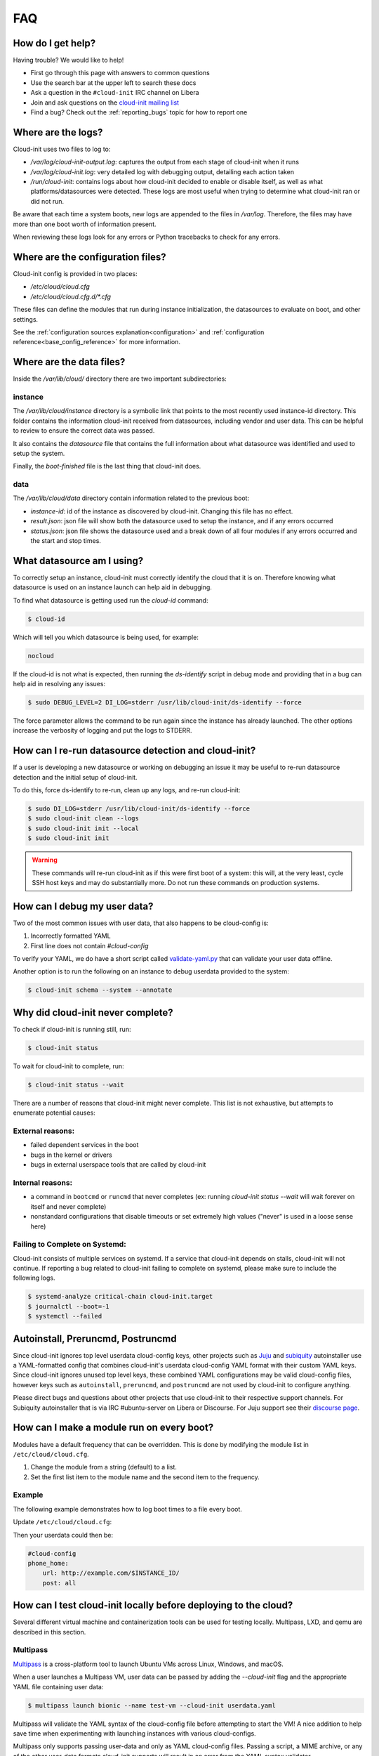 .. _faq:

FAQ
***

How do I get help?
==================

Having trouble? We would like to help!

- First go through this page with answers to common questions
- Use the search bar at the upper left to search these docs
- Ask a question in the ``#cloud-init`` IRC channel on Libera
- Join and ask questions on the `cloud-init mailing list <https://launchpad.net/~cloud-init>`_
- Find a bug? Check out the :ref:`reporting_bugs` topic for
  how to report one

Where are the logs?
===================

Cloud-init uses two files to log to:

- `/var/log/cloud-init-output.log`: captures the output from each stage of
  cloud-init when it runs
- `/var/log/cloud-init.log`: very detailed log with debugging output,
  detailing each action taken
- `/run/cloud-init`: contains logs about how cloud-init decided to enable or
  disable itself, as well as what platforms/datasources were detected. These
  logs are most useful when trying to determine what cloud-init ran or did not
  run.

Be aware that each time a system boots, new logs are appended to the files in
`/var/log`. Therefore, the files may have more than one boot worth of
information present.

When reviewing these logs look for any errors or Python tracebacks to check
for any errors.

Where are the configuration files?
==================================

Cloud-init config is provided in two places:

- `/etc/cloud/cloud.cfg`
- `/etc/cloud/cloud.cfg.d/*.cfg`

These files can define the modules that run during instance initialization,
the datasources to evaluate on boot, and other settings.

See the :ref:`configuration sources explanation<configuration>` and
:ref:`configuration reference<base_config_reference>` for more information.

Where are the data files?
=========================

Inside the `/var/lib/cloud/` directory there are two important subdirectories:

instance
--------

The `/var/lib/cloud/instance` directory is a symbolic link that points
to the most recently used instance-id directory. This folder contains the
information cloud-init received from datasources, including vendor and user
data. This can be helpful to review to ensure the correct data was passed.

It also contains the `datasource` file that contains the full information
about what datasource was identified and used to setup the system.

Finally, the `boot-finished` file is the last thing that cloud-init does.

data
----

The `/var/lib/cloud/data` directory contain information related to the
previous boot:

* `instance-id`: id of the instance as discovered by cloud-init. Changing
  this file has no effect.
* `result.json`: json file will show both the datasource used to setup
  the instance, and if any errors occurred
* `status.json`: json file shows the datasource used and a break down
  of all four modules if any errors occurred and the start and stop times.

What datasource am I using?
===========================

To correctly setup an instance, cloud-init must correctly identify the
cloud that it is on. Therefore knowing what datasource is used on an
instance launch can help aid in debugging.

To find what datasource is getting used run the `cloud-id` command:

.. code-block:: shell-session

    $ cloud-id

Which will tell you which datasource is being used, for example:

.. code-block::

    nocloud

If the cloud-id is not what is expected, then running the `ds-identify`
script in debug mode and providing that in a bug can help aid in resolving
any issues:

.. code-block:: shell-session

    $ sudo DEBUG_LEVEL=2 DI_LOG=stderr /usr/lib/cloud-init/ds-identify --force

The force parameter allows the command to be run again since the instance has
already launched. The other options increase the verbosity of logging and
put the logs to STDERR.

How can I re-run datasource detection and cloud-init?
=====================================================

If a user is developing a new datasource or working on debugging an issue it
may be useful to re-run datasource detection and the initial setup of
cloud-init.

To do this, force ds-identify to re-run, clean up any logs, and re-run
cloud-init:

.. code-block:: shell-session

   $ sudo DI_LOG=stderr /usr/lib/cloud-init/ds-identify --force
   $ sudo cloud-init clean --logs
   $ sudo cloud-init init --local
   $ sudo cloud-init init

.. warning::

    These commands will re-run cloud-init as if this were first boot of a
    system: this will, at the very least, cycle SSH host keys and may do
    substantially more.  Do not run these commands on production systems.

How can I debug my user data?
=============================

Two of the most common issues with user data, that also happens to be
cloud-config is:

1. Incorrectly formatted YAML
2. First line does not contain `#cloud-config`

To verify your YAML, we do have a short script called `validate-yaml.py`_
that can validate your user data offline.

.. _validate-yaml.py: https://github.com/canonical/cloud-init/blob/main/tools/validate-yaml.py

Another option is to run the following on an instance to debug userdata
provided to the system:

.. code-block:: shell-session

    $ cloud-init schema --system --annotate

Why did cloud-init never complete?
==================================

To check if cloud-init is running still, run:

.. code-block:: shell-session

        $ cloud-init status

To wait for cloud-init to complete, run:

.. code-block:: shell-session

        $ cloud-init status --wait

There are a number of reasons that cloud-init might never complete. This list
is not exhaustive, but attempts to enumerate potential causes:

External reasons:
-----------------
- failed dependent services in the boot
- bugs in the kernel or drivers
- bugs in external userspace tools that are called by cloud-init

Internal reasons:
-----------------
- a command in ``bootcmd`` or ``runcmd`` that never completes (ex: running
  `cloud-init status --wait` will wait forever on itself and never complete)
- nonstandard configurations that disable timeouts or set extremely high
  values ("never" is used in a loose sense here)

Failing to Complete on Systemd:
-------------------------------

Cloud-init consists of multiple services on systemd. If a service
that cloud-init depends on stalls, cloud-init will not continue.
If reporting a bug related to cloud-init failing to complete on
systemd, please make sure to include the following logs.

.. code-block:: shell-session

        $ systemd-analyze critical-chain cloud-init.target
        $ journalctl --boot=-1
        $ systemctl --failed


Autoinstall, Preruncmd, Postruncmd
==================================
Since cloud-init ignores top level userdata cloud-config keys, other projects
such as `Juju <https://ubuntu.com/blog/topics/juju>`_ and subiquity_
autoinstaller use a YAML-formatted config that combines cloud-init's userdata
cloud-config YAML format with their custom YAML keys. Since cloud-init ignores
unused top level keys, these combined YAML configurations may be valid
cloud-config files, however keys such as ``autoinstall``, ``preruncmd``, and
``postruncmd`` are not used by cloud-init to configure anything.

Please direct bugs and questions about other projects that use cloud-init to
their respective support channels. For Subiquity autoinstaller that is via IRC
#ubuntu-server on Libera or Discourse. For Juju support see their
`discourse page <https://discourse.charmhub.io>`_.


How can I make a module run on every boot?
==========================================
Modules have a default frequency that can be overridden. This is done
by modifying the module list in ``/etc/cloud/cloud.cfg``.

1. Change the module from a string (default) to a list.
2. Set the first list item to the module name and the second item to the
   frequency.

Example
-------
The following example demonstrates how to log boot times to a file every boot.

Update ``/etc/cloud/cloud.cfg``:

.. code-block:: yaml
   :name: /etc/cloud/cloud.cfg
   :emphasize-lines: 3

        cloud_final_modules:
        # list shortened for brevity
         - [phone-home, always]
         - final-message
         - power-state-change



Then your userdata could then be:

.. code-block:: yaml

        #cloud-config
        phone_home:
            url: http://example.com/$INSTANCE_ID/
            post: all



How can I test cloud-init locally before deploying to the cloud?
================================================================

Several different virtual machine and containerization tools can be used for
testing locally. Multipass, LXD, and qemu are described in this section.


Multipass
---------

`Multipass`_ is a cross-platform tool to launch Ubuntu VMs across Linux,
Windows, and macOS.

When a user launches a Multipass VM, user data can be passed by adding the
`--cloud-init` flag and the appropriate YAML file containing user data:

.. code-block:: shell-session

    $ multipass launch bionic --name test-vm --cloud-init userdata.yaml

Multipass will validate the YAML syntax of the cloud-config file before
attempting to start the VM! A nice addition to help save time when
experimenting with launching instances with various cloud-configs.

Multipass only supports passing user-data and only as YAML cloud-config
files. Passing a script, a MIME archive, or any of the other user-data
formats cloud-init supports will result in an error from the YAML syntax
validator.

.. _Multipass: https://multipass.run/

LXD
---

`LXD`_ offers a streamlined user experience for using linux system
containers. With LXD, a user can pass:

* user data
* vendor data
* metadata
* network configuration

The following initializes a container with user data:

.. code-block:: shell-session

    $ lxc init ubuntu-daily:bionic test-container
    $ lxc config set test-container user.user-data - < userdata.yaml
    $ lxc start test-container

To avoid the extra commands this can also be done at launch:

.. code-block:: shell-session

    $ lxc launch ubuntu-daily:bionic test-container --config=user.user-data="$(cat userdata.yaml)"

Finally, a profile can be setup with the specific data if a user needs to
launch this multiple times:

.. code-block:: shell-session

    $ lxc profile create dev-user-data
    $ lxc profile set dev-user-data user.user-data - < cloud-init-config.yaml
    $ lxc launch ubuntu-daily:bionic test-container -p default -p dev-user-data

The above examples all show how to pass user data. To pass other types of
configuration data use the config option specified below:

+----------------+---------------------------+
| Data           | Config Option             |
+================+===========================+
| user data      | cloud-init.user-data      |
+----------------+---------------------------+
| vendor data    | cloud-init.vendor-data    |
+----------------+---------------------------+
| network config | cloud-init.network-config |
+----------------+---------------------------+

See the LXD `Instance Configuration`_ docs for more info about configuration
values or the LXD `Custom Network Configuration`_ document for more about
custom network config.

.. _LXD: https://linuxcontainers.org/
.. _Instance Configuration: https://linuxcontainers.org/lxd/docs/master/instances
.. _Custom Network Configuration: https://linuxcontainers.org/lxd/docs/master/cloud-init

QEMU
----

The `cloud-localds` command from the `cloud-utils`_ package generates a disk
with user supplied data. The NoCloud datasouce allows users to provide their
own user data, metadata, or network configuration directly to an instance
without running a network service. This is helpful for launching local cloud
images with QEMU for example.

The following is an example of creating the local disk using the cloud-localds
command:

.. code-block:: shell-session

    $ cat >user-data <<EOF
    #cloud-config
    password: password
    chpasswd:
      expire: False
    ssh_pwauth: True
    ssh_authorized_keys:
      - ssh-rsa AAAA...UlIsqdaO+w==
    EOF
    $ cloud-localds seed.img user-data

The resulting seed.img can then get passed along to a cloud image containing
cloud-init. Below is an example of passing the seed.img with QEMU:

.. code-block:: shell-session

    $ qemu-system-x86_64 -m 1024 -net nic -net user \
        -hda ubuntu-20.04-server-cloudimg-amd64.img \
        -hdb seed.img

The now booted image will allow for login using the password provided above.

For additional configuration, users can provide much more detailed
configuration, including network configuration and metadata:

.. code-block:: shell-session

    $ cloud-localds --network-config=network-config-v2.yaml \
      seed.img userdata.yaml metadata.yaml

See the :ref:`network_config_v2` page for details on the format and config of
network configuration. To learn more about the possible values for metadata,
check out the :ref:`datasource_nocloud` page.

.. _cloud-utils: https://github.com/canonical/cloud-utils/

Where can I learn more?
=======================

Below are some videos, blog posts, and white papers about cloud-init from a
variety of sources.

Videos:

- `cloud-init - The Good Parts`_
- `Perfect Proxmox Template with Cloud Image and Cloud Init [proxmox, cloud-init, template]`_
- `cloud-init - Building clouds one Linux box at a time (Video)`_
- `Metadata and cloud-init`_
- `Introduction to cloud-init`_

Blog Posts:

- `cloud-init - The cross-cloud Magic Sauce (PDF)`_
- `cloud-init - Building clouds one Linux box at a time (PDF)`_
- `The beauty of cloud-init`_
- `Cloud-init Getting Started [fedora, libvirt, cloud-init]`_
- `Build Azure Devops Agents With Linux cloud-init for Dotnet Development [terraform, azure, devops, docker, dotnet, cloud-init]`_
- `Cloud-init Getting Started [fedora, libvirt, cloud-init]`_
- `Setup Neovim cloud-init Completion [neovim, yaml, Language Server Protocol, jsonschema, cloud-init]`_

Events:

- `cloud-init Summit 2019`_
- `cloud-init Summit 2018`_
- `cloud-init Summit 2017`_


Whitepapers:

- `Utilising cloud-init on Microsoft Azure (Whitepaper)`_
- `Cloud Instance Initialization with cloud-init (Whitepaper)`_

.. _cloud-init - The Good Parts: https://www.youtube.com/watch?v=2_m6EUo6VOI
.. _Utilising cloud-init on Microsoft Azure (Whitepaper): https://ubuntu.com/engage/azure-cloud-init-whitepaper
.. _Cloud Instance Initialization with cloud-init (Whitepaper): https://ubuntu.com/blog/cloud-instance-initialisation-with-cloud-init

.. _cloud-init - The cross-cloud Magic Sauce (PDF): https://events.linuxfoundation.org/wp-content/uploads/2017/12/cloud-init-The-cross-cloud-Magic-Sauce-Scott-Moser-Chad-Smith-Canonical.pdf
.. _cloud-init - Building clouds one Linux box at a time (Video): https://www.youtube.com/watch?v=1joQfUZQcPg
.. _cloud-init - Building clouds one Linux box at a time (PDF): https://web.archive.org/web/20181111020605/https://annex.debconf.org/debconf-share/debconf17/slides/164-cloud-init_Building_clouds_one_Linux_box_at_a_time.pdf
.. _Metadata and cloud-init: https://www.youtube.com/watch?v=RHVhIWifVqU
.. _The beauty of cloud-init: https://web.archive.org/web/20180830161317/http://brandon.fuller.name/archives/2011/05/02/06.40.57/
.. _Introduction to cloud-init: http://www.youtube.com/watch?v=-zL3BdbKyGY
.. _Build Azure Devops Agents With Linux cloud-init for Dotnet Development [terraform, azure, devops, docker, dotnet, cloud-init]: https://codingsoul.org/2022/04/25/build-azure-devops-agents-with-linux-cloud-init-for-dotnet-development/
.. _Perfect Proxmox Template with Cloud Image and Cloud Init [proxmox, cloud-init, template]: https://www.youtube.com/watch?v=shiIi38cJe4
.. _Cloud-init Getting Started [fedora, libvirt, cloud-init]: https://blog.while-true-do.io/cloud-init-getting-started/
.. _Setup Neovim cloud-init Completion [neovim, yaml, Language Server Protocol, jsonschema, cloud-init]: https://phoenix-labs.xyz/blog/setup-neovim-cloud-init-completion/

.. _cloud-init Summit 2019: https://powersj.io/post/cloud-init-summit19/
.. _cloud-init Summit 2018: https://powersj.io/post/cloud-init-summit18/
.. _cloud-init Summit 2017: https://powersj.io/post/cloud-init-summit17/
.. _subiquity: https://ubuntu.com/server/docs/install/autoinstall
.. _juju_project: https://discourse.charmhub.io/t/model-config-cloudinit-userdata/512
